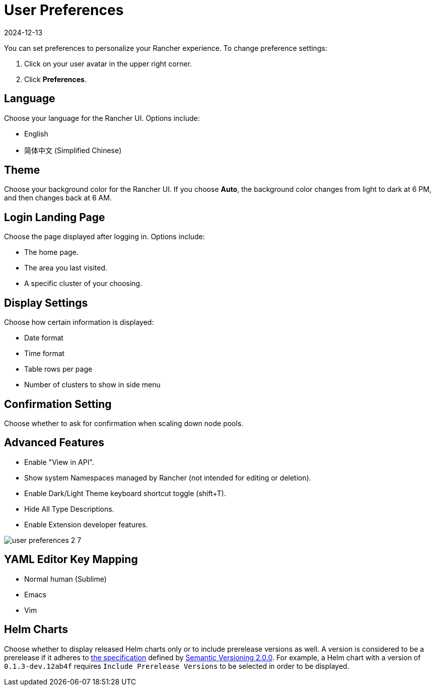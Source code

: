 = User Preferences
:page-languages: [en, zh]
:revdate: 2024-12-13
:page-revdate: {revdate}

You can set preferences to personalize your Rancher experience. To change preference settings:

. Click on your user avatar in the upper right corner.
. Click *Preferences*.

== Language

Choose your language for the Rancher UI. Options include:

* English
* 简体中文 (Simplified Chinese)

== Theme

Choose your background color for the Rancher UI. If you choose *Auto*, the background color changes from light to dark at 6 PM, and then changes back at 6 AM.

== Login Landing Page

Choose the page displayed after logging in. Options include:

* The home page.
* The area you last visited.
* A specific cluster of your choosing.

== Display Settings

Choose how certain information is displayed:

* Date format
* Time format
* Table rows per page
* Number of clusters to show in side menu

== Confirmation Setting

Choose whether to ask for confirmation when scaling down node pools.

== Advanced Features

* Enable "View in API".
* Show system Namespaces managed by Rancher (not intended for editing or deletion).
* Enable Dark/Light Theme keyboard shortcut toggle (shift+T).
* Hide All Type Descriptions.
* Enable Extension developer features.

image::user-preferences-2-7.png[]

== YAML Editor Key Mapping

* Normal human (Sublime)
* Emacs
* Vim

== Helm Charts

Choose whether to display released Helm charts only or to include prerelease versions as well. A version is considered to be a prerelease if it adheres to https://semver.org/#spec-item-9[the specification] defined by https://semver.org/[Semantic Versioning 2.0.0]. For example, a Helm chart with a version of `0.1.3-dev.12ab4f` requires `Include Prerelease Versions` to be selected in order to be displayed.
